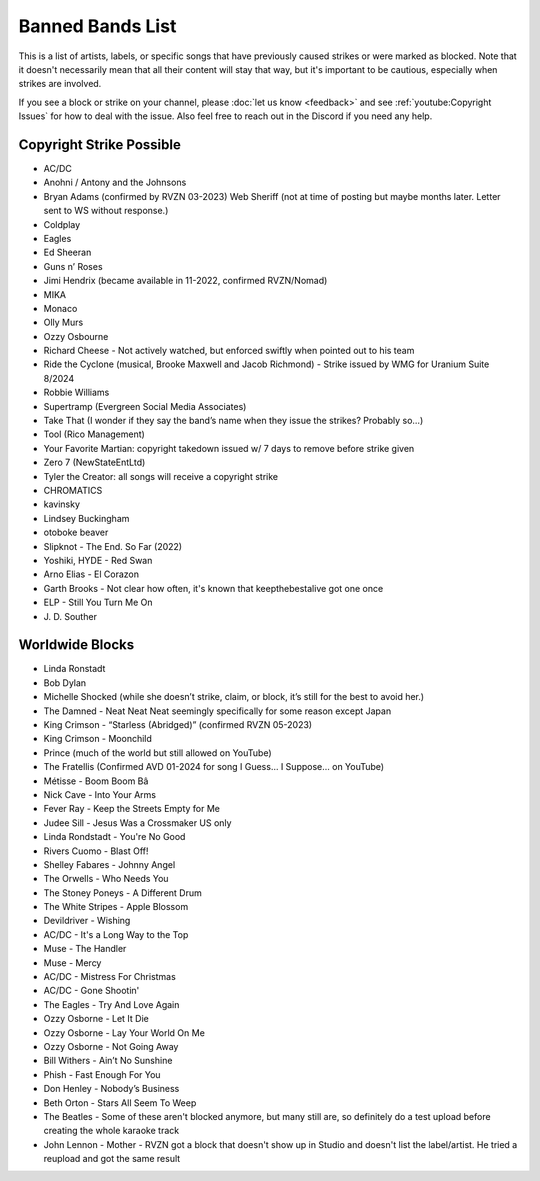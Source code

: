 Banned Bands List
=================

This is a list of artists, labels, or specific songs that have previously caused strikes or were marked as blocked. Note that it doesn't necessarily mean that all their content will stay that way, but it's important to be cautious, especially when strikes are involved.

If you see a block or strike on your channel, please :doc:`let us know <feedback>` and see :ref:`youtube:Copyright Issues` for how to deal with the issue. Also feel free to reach out in the Discord if you need any help.

Copyright Strike Possible
-------------------------

* AC/DC
* Anohni / Antony and the Johnsons
* Bryan Adams (confirmed by RVZN 03-2023) Web Sheriff (not at time of posting but maybe months later. Letter sent to WS without response.)
* Coldplay
* Eagles
* Ed Sheeran
* Guns n’ Roses
* Jimi Hendrix (became available in 11-2022, confirmed RVZN/Nomad)
* MIKA
* Monaco
* Olly Murs
* Ozzy Osbourne
* Richard Cheese - Not actively watched, but enforced swiftly when pointed out to his team
* Ride the Cyclone (musical, Brooke Maxwell and Jacob Richmond) - Strike issued by WMG for Uranium Suite 8/2024
* Robbie Williams
* Supertramp				   (Evergreen Social Media Associates)
* Take That (I wonder if they say the band’s name when they issue the strikes? Probably so…)
* Tool									     (Rico Management)
* Your Favorite Martian: copyright takedown issued w/ 7 days to remove before strike given
* Zero 7								        (NewStateEntLtd)
* Tyler the Creator: all songs will receive a copyright strike
* CHROMATICS
* kavinsky
* Lindsey Buckingham
* otoboke beaver
* Slipknot - The End. So Far (2022)
* Yoshiki, HYDE - Red Swan
* Arno Elias - El Corazon
* Garth Brooks - Not clear how often, it's known that keepthebestalive got one once
* ELP - Still You Turn Me On
* J\. D.  Souther

Worldwide Blocks
----------------

* Linda Ronstadt
* Bob Dylan
* Michelle Shocked (while she doesn’t strike, claim, or block, it’s still for the best to avoid her.)
* The Damned - Neat Neat Neat seemingly specifically for some reason except Japan
* King Crimson - “Starless (Abridged)” (confirmed RVZN 05-2023)
* King Crimson - Moonchild
* Prince (much of the world but still allowed on YouTube)
* The Fratellis (Confirmed AVD 01-2024 for song I Guess… I Suppose… on YouTube)
* Métisse - Boom Boom Bâ
* Nick Cave - Into Your Arms
* Fever Ray - Keep the Streets Empty for Me
* Judee Sill - Jesus Was a Crossmaker US only
* Linda Rondstadt - You're No Good
* Rivers Cuomo - Blast Off!
* Shelley Fabares - Johnny Angel
* The Orwells - Who Needs You
* The Stoney Poneys - A Different Drum
* The White Stripes - Apple Blossom
* Devildriver - Wishing
* AC/DC - It's a Long Way to the Top
* Muse - The Handler
* Muse - Mercy
* AC/DC - Mistress For Christmas
* AC/DC - Gone Shootin'
* The Eagles - Try And Love Again
* Ozzy Osborne - Let It Die
* Ozzy Osborne - Lay Your World On Me
* Ozzy Osborne - Not Going Away
* Bill Withers - Ain’t No Sunshine
* Phish - Fast Enough For You
* Don Henley - Nobody’s Business
* Beth Orton - Stars All Seem To Weep
* The Beatles - Some of these aren't blocked anymore, but many still are, so definitely do a test upload before creating the whole karaoke track
* John Lennon - Mother - RVZN got a block that doesn't show up in Studio and doesn't list the label/artist. He tried a reupload and got the same result

